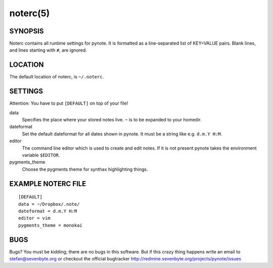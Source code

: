 *********
noterc(5)
*********

SYNOPSIS
========

Noterc contains all runtime settings for pynote. It is formatted as a
line-separated list of KEY=VALUE pairs. Blank lines, and lines starting
with ``#``, are ignored.


LOCATION
========

The default location of noterc, is ``~/.noterc``.


SETTINGS
========

Attention: You have to put ``[DEFAULT]`` on top of your file!

data
    Specifies the place where your stored notes live. ``~`` is to be
    expanded to your homedir.

dateformat
    Set the default dateformat for all dates shown in pynote.
    It must be a string like e.g. ``d.m.Y H:M``.

editor
    The command line editor which is used to create and edit notes.
    If it is not present pynote takes the environment variable ``$EDITOR``.

pygments_theme
    Choose the pygments theme for synthax highlighting things.


EXAMPLE NOTERC FILE
===================

::

    [DEFAULT]
    data = ~/Dropbox/.note/
    dateformat = d.m.Y H:M
    editor = vim
    pygments_theme = monokai


BUGS
====

Bugs? You must be kidding; there are no bugs in this software. But if
this crazy thing happens write an email to stefan@sevenbyte.org or checkout
the official bugtracker http://redmine.sevenbyte.org/projects/pynote/issues
